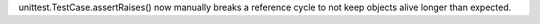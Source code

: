 unittest.TestCase.assertRaises() now manually breaks a reference cycle to
not keep objects alive longer than expected.
